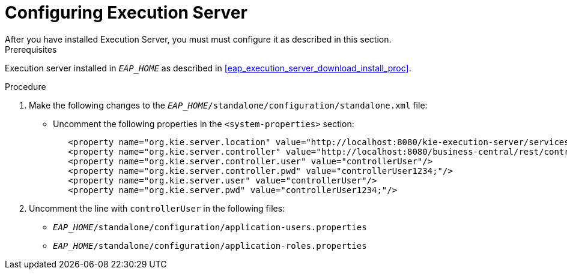 [#eap_execution_server_configure_proc]
= Configuring Execution Server
After you have installed Execution Server, you must must configure it as described in this section.

.Prerequisites
Execution server installed in `__EAP_HOME__` as described in <<eap_execution_server_download_install_proc>>.

.Procedure
. Make the following changes to the `__EAP_HOME__/standalone/configuration/standalone.xml` file:
** Uncomment the following properties in the `<system-properties>` section:
+
[source,xml]
----
   <property name="org.kie.server.location" value="http://localhost:8080/kie-execution-server/services/rest/server"/>
   <property name="org.kie.server.controller" value="http://localhost:8080/business-central/rest/controller"/>
   <property name="org.kie.server.controller.user" value="controllerUser"/>
   <property name="org.kie.server.controller.pwd" value="controllerUser1234;"/>
   <property name="org.kie.server.user" value="controllerUser"/>
   <property name="org.kie.server.pwd" value="controllerUser1234;"/>
----
ifdef::BRMS[]
// The module is only needed for BPM Suite
** Remove the `<login-module code="org.kie.security.jaas.KieLoginModule" ... >` element under `<security-domain name="other" ... >`.
endif::[]
. Uncomment the line with `controllerUser` in the following files:
** `__EAP_HOME__/standalone/configuration/application-users.properties`
** `__EAP_HOME__/standalone/configuration/application-roles.properties`

